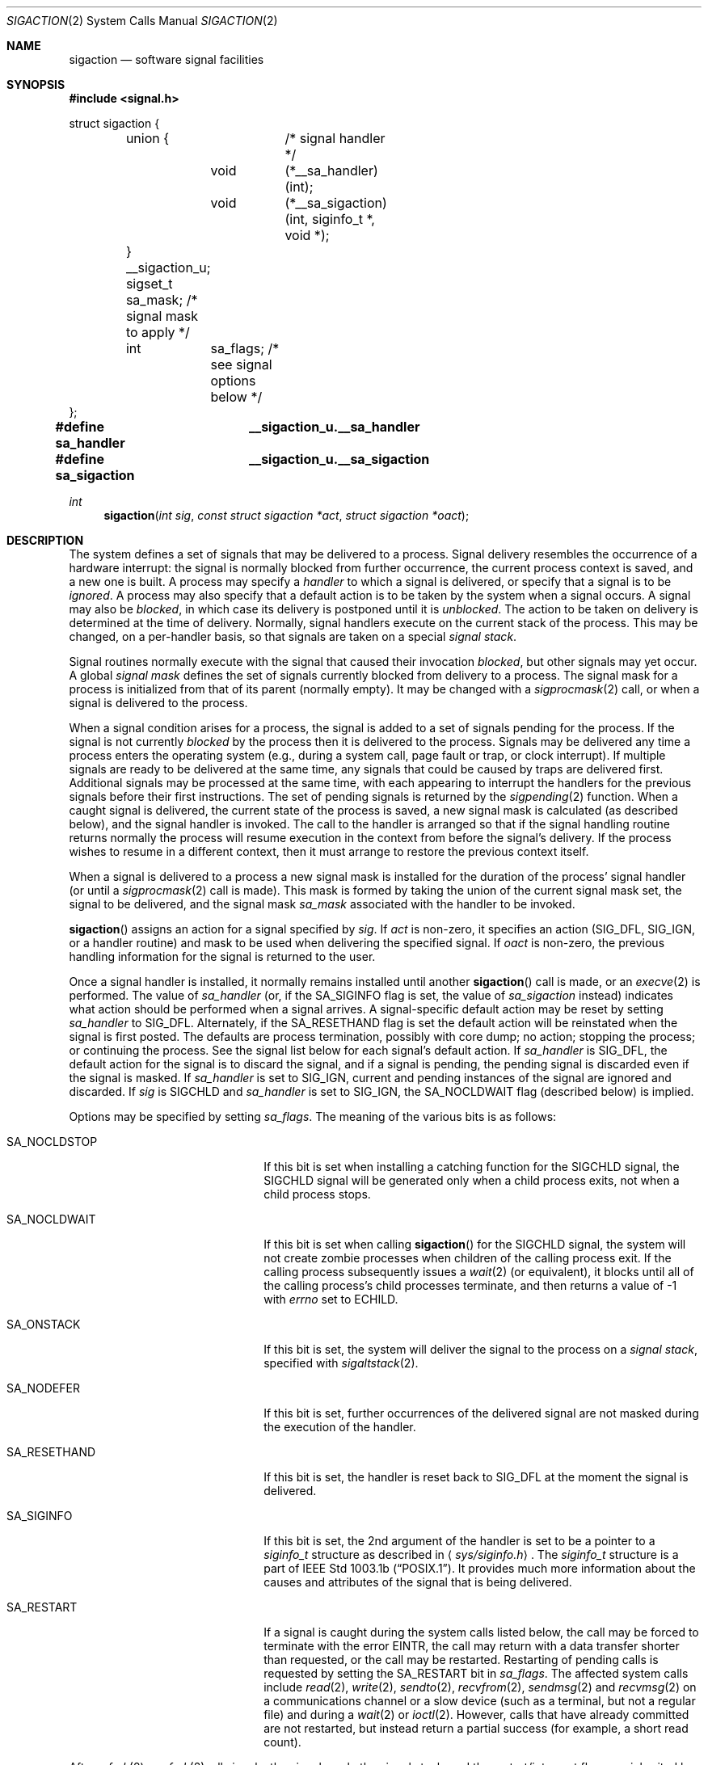 .\"	$OpenBSD: src/lib/libc/sys/sigaction.2,v 1.38 2003/06/01 21:23:15 jmc Exp $
.\"	$NetBSD: sigaction.2,v 1.7 1995/10/12 15:41:16 jtc Exp $
.\"
.\" Copyright (c) 1980, 1990, 1993
.\"	The Regents of the University of California.  All rights reserved.
.\"
.\" Redistribution and use in source and binary forms, with or without
.\" modification, are permitted provided that the following conditions
.\" are met:
.\" 1. Redistributions of source code must retain the above copyright
.\"    notice, this list of conditions and the following disclaimer.
.\" 2. Redistributions in binary form must reproduce the above copyright
.\"    notice, this list of conditions and the following disclaimer in the
.\"    documentation and/or other materials provided with the distribution.
.\" 3. All advertising materials mentioning features or use of this software
.\"    must display the following acknowledgement:
.\"	This product includes software developed by the University of
.\"	California, Berkeley and its contributors.
.\" 4. Neither the name of the University nor the names of its contributors
.\"    may be used to endorse or promote products derived from this software
.\"    without specific prior written permission.
.\"
.\" THIS SOFTWARE IS PROVIDED BY THE REGENTS AND CONTRIBUTORS ``AS IS'' AND
.\" ANY EXPRESS OR IMPLIED WARRANTIES, INCLUDING, BUT NOT LIMITED TO, THE
.\" IMPLIED WARRANTIES OF MERCHANTABILITY AND FITNESS FOR A PARTICULAR PURPOSE
.\" ARE DISCLAIMED.  IN NO EVENT SHALL THE REGENTS OR CONTRIBUTORS BE LIABLE
.\" FOR ANY DIRECT, INDIRECT, INCIDENTAL, SPECIAL, EXEMPLARY, OR CONSEQUENTIAL
.\" DAMAGES (INCLUDING, BUT NOT LIMITED TO, PROCUREMENT OF SUBSTITUTE GOODS
.\" OR SERVICES; LOSS OF USE, DATA, OR PROFITS; OR BUSINESS INTERRUPTION)
.\" HOWEVER CAUSED AND ON ANY THEORY OF LIABILITY, WHETHER IN CONTRACT, STRICT
.\" LIABILITY, OR TORT (INCLUDING NEGLIGENCE OR OTHERWISE) ARISING IN ANY WAY
.\" OUT OF THE USE OF THIS SOFTWARE, EVEN IF ADVISED OF THE POSSIBILITY OF
.\" SUCH DAMAGE.
.\"
.\"	@(#)sigaction.2	8.2 (Berkeley) 4/3/94
.\"
.Dd April 3, 1994
.Dt SIGACTION 2
.Os
.Sh NAME
.Nm sigaction
.Nd software signal facilities
.Sh SYNOPSIS
.Fd #include <signal.h>
.Bd -literal

struct sigaction {
	union {		/* signal handler */
		void	(*__sa_handler)(int);
		void	(*__sa_sigaction)(int, siginfo_t *, void *);
	} __sigaction_u;
	sigset_t sa_mask;          /* signal mask to apply */
	int	 sa_flags;         /* see signal options below */
};

.Fd #define sa_handler	__sigaction_u.__sa_handler
.Fd #define sa_sigaction	__sigaction_u.__sa_sigaction
.Ed
.Ft int
.Fn sigaction "int sig" "const struct sigaction *act" "struct sigaction *oact"
.Sh DESCRIPTION
The system defines a set of signals that may be delivered to a process.
Signal delivery resembles the occurrence of a hardware interrupt:
the signal is normally blocked from further occurrence, the current process
context is saved, and a new one is built.
A process may specify a
.Em handler
to which a signal is delivered, or specify that a signal is to be
.Em ignored .
A process may also specify that a default action is to be taken
by the system when a signal occurs.
A signal may also be
.Em blocked ,
in which case its delivery is postponed until it is
.Em unblocked .
The action to be taken on delivery is determined at the time
of delivery.
Normally, signal handlers execute on the current stack
of the process.
This may be changed, on a per-handler basis,
so that signals are taken on a special
.Em "signal stack" .
.Pp
Signal routines normally execute with the signal that caused their
invocation
.Em blocked ,
but other signals may yet occur.
A global
.Em "signal mask"
defines the set of signals currently blocked from delivery
to a process.
The signal mask for a process is initialized from that of its
parent (normally empty).
It may be changed with a
.Xr sigprocmask 2
call, or when a signal is delivered to the process.
.Pp
When a signal
condition arises for a process, the signal is added to a set of
signals pending for the process.
If the signal is not currently
.Em blocked
by the process then it is delivered to the process.
Signals may be delivered any time a process enters the operating system
(e.g., during a system call, page fault or trap, or clock interrupt).
If multiple signals are ready to be delivered at the same time,
any signals that could be caused by traps are delivered first.
Additional signals may be processed at the same time, with each
appearing to interrupt the handlers for the previous signals
before their first instructions.
The set of pending signals is returned by the
.Xr sigpending 2
function.
When a caught signal
is delivered, the current state of the process is saved,
a new signal mask is calculated (as described below),
and the signal handler is invoked.
The call to the handler is arranged so that if the signal handling routine
returns normally the process will resume execution in the context from
before the signal's delivery.
If the process wishes to resume in a different context, then it
must arrange to restore the previous context itself.
.Pp
When a signal is delivered to a process a new signal mask is
installed for the duration of the process' signal handler
(or until a
.Xr sigprocmask 2
call is made).
This mask is formed by taking the union of the current signal mask set,
the signal to be delivered, and the signal mask
.Em sa_mask
associated with the handler to be invoked.
.Pp
.Fn sigaction
assigns an action for a signal specified by
.Fa sig .
If
.Fa act
is non-zero, it
specifies an action
.Pf ( Dv SIG_DFL ,
.Dv SIG_IGN ,
or a handler routine) and mask
to be used when delivering the specified signal.
If
.Fa oact
is non-zero, the previous handling information for the signal
is returned to the user.
.Pp
Once a signal handler is installed, it normally remains installed
until another
.Fn sigaction
call is made, or an
.Xr execve 2
is performed.
The value of
.Fa sa_handler
(or, if the
.Dv SA_SIGINFO
flag is set, the value of
.Fa sa_sigaction
instead) indicates what action should be performed when a
signal arrives.
A signal-specific default action may be reset by
setting
.Fa sa_handler
to
.Dv SIG_DFL .
Alternately, if the
.Dv SA_RESETHAND
flag is set the default action will be reinstated when the signal
is first posted.
The defaults are process termination, possibly with core dump;
no action; stopping the process; or continuing the process.
See the signal list below for each signal's default action.
If
.Fa sa_handler
is
.Dv SIG_DFL ,
the default action for the signal is to discard the signal,
and if a signal is pending,
the pending signal is discarded even if the signal is masked.
If
.Fa sa_handler
is set to
.Dv SIG_IGN ,
current and pending instances
of the signal are ignored and discarded.
If
.Fa sig
is
.Dv SIGCHLD
and
.Fa sa_handler
is set to
.Dv SIG_IGN ,
the
.Dv SA_NOCLDWAIT
flag (described below) is implied.
.Pp
Options may be specified by setting
.Em sa_flags .
The meaning of the various bits is as follows:
.Bl -tag -offset indent -width SA_RESETHANDXX
.It Dv SA_NOCLDSTOP
If this bit is set when installing a catching function
for the
.Dv SIGCHLD
signal,
the
.Dv SIGCHLD
signal will be generated only when a child process exits,
not when a child process stops.
.It Dv SA_NOCLDWAIT
If this bit is set when calling
.Fn sigaction
for the
.Dv SIGCHLD
signal, the system will not create zombie processes when children of
the calling process exit.
If the calling process subsequently issues a
.Xr wait 2
(or equivalent), it blocks until all of the calling process's child
processes terminate, and then returns a value of \-1 with
.Va errno
set to
.Er ECHILD .
.It Dv SA_ONSTACK
If this bit is set, the system will deliver the signal to the process
on a
.Em "signal stack" ,
specified with
.Xr sigaltstack 2 .
.It Dv SA_NODEFER
If this bit is set, further occurrences of the delivered signal are
not masked during the execution of the handler.
.It Dv SA_RESETHAND
If this bit is set, the handler is reset back to
.Dv SIG_DFL
at the moment the signal is delivered.
.It Dv SA_SIGINFO
If this bit is set, the 2nd argument of the handler is set to
be a pointer to a
.Em siginfo_t
structure as described in
.Aq Pa sys/siginfo.h .
The
.Em siginfo_t
structure is a part of
.St -p1003.1b .
It provides much more information about the causes and
attributes of the signal that is being delivered.
.It Dv SA_RESTART
If a signal is caught during the system calls listed below,
the call may be forced to terminate
with the error
.Er EINTR ,
the call may return with a data transfer shorter than requested,
or the call may be restarted.
Restarting of pending calls is requested
by setting the
.Dv SA_RESTART
bit in
.Ar sa_flags .
The affected system calls include
.Xr read 2 ,
.Xr write 2 ,
.Xr sendto 2 ,
.Xr recvfrom 2 ,
.Xr sendmsg 2
and
.Xr recvmsg 2
on a communications channel or a slow device (such as a terminal,
but not a regular file)
and during a
.Xr wait 2
or
.Xr ioctl 2 .
However, calls that have already committed are not restarted,
but instead return a partial success (for example, a short read count).
.El
.Pp
After a
.Xr fork 2
or
.Xr vfork 2 ,
all signals, the signal mask, the signal stack,
and the restart/interrupt flags are inherited by the child.
.Pp
.Xr execve 2
reinstates the default
action for all signals which were caught and
resets all signals to be caught on the user stack.
Ignored signals remain ignored;
the signal mask remains the same;
signals that restart pending system calls continue to do so.
.Pp
The following is a list of all signals
with names as in the include file
.Aq Pa signal.h :
.Bl -column SIGVTALARMXX "create core imagexxx"
.It Sy "  NAME  " "	Default Action  " "	Description"
.It Dv SIGHUP No "	terminate process" "	terminal line hangup"
.It Dv SIGINT No "	terminate process" "	interrupt program"
.It Dv SIGQUIT No "	create core image" "	quit program"
.It Dv SIGILL No "	create core image" "	illegal instruction"
.It Dv SIGTRAP No "	create core image" "	trace trap"
.It Dv SIGABRT No "	create core image" Xr 	abort 3
call (formerly
.Dv SIGIOT )
.It Dv SIGEMT No "	create core image" "	emulate instruction executed"
.It Dv SIGFPE No "	create core image" "	floating-point exception"
.It Dv SIGKILL No "	terminate process" "	kill program (cannot be caught or ignored)"
.It Dv SIGBUS No "	create core image" "	bus error"
.It Dv SIGSEGV No "	create core image" "	segmentation violation"
.It Dv SIGSYS No "	create core image" "	system call given invalid argument"
.It Dv SIGPIPE No "	terminate process" "	write on a pipe with no reader"
.It Dv SIGALRM No "	terminate process" "	real-time timer expired"
.It Dv SIGTERM No "	terminate process" "	software termination signal"
.It Dv SIGURG No "	discard signal" "	urgent condition present on socket"
.It Dv SIGSTOP No "	stop process" "	stop (cannot be caught or ignored)"
.It Dv SIGTSTP No "	stop process" "	stop signal generated from keyboard"
.It Dv SIGCONT No "	discard signal" "	continue after stop"
.It Dv SIGCHLD No "	discard signal" "	child status has changed"
.It Dv SIGTTIN No "	stop process" "	background read attempted from control terminal"
.It Dv SIGTTOU No "	stop process" "	background write attempted to control terminal"
.It Dv SIGIO No "	discard signal" Tn "	I/O"
is possible on a descriptor (see
.Xr fcntl 2 )
.It Dv SIGXCPU No "	terminate process" "	CPU time limit exceeded (see"
.Xr setrlimit 2 )
.It Dv SIGXFSZ No "	terminate process" "	file size limit exceeded (see"
.Xr setrlimit 2 )
.It Dv SIGVTALRM No "	terminate process" "	virtual time alarm (see"
.Xr setitimer 2 )
.It Dv SIGPROF No "	terminate process" "	profiling timer alarm (see"
.Xr setitimer 2 )
.It Dv SIGWINCH No "	discard signal" "	window size change"
.It Dv SIGINFO No "	discard signal" "	status request from keyboard"
.It Dv SIGUSR1 No "	terminate process" "	user defined signal 1"
.It Dv SIGUSR2 No "	terminate process" "	user defined signal 2"
.El
.Sh NOTE
The
.Fa sa_mask
field specified in
.Fa act
is not allowed to block
.Dv SIGKILL
or
.Dv SIGSTOP .
Any attempt to do so will be silently ignored.
.Pp
The following functions are either reentrant or not interruptible
by signals and are async-signal safe.
Therefore applications may invoke them, without restriction, from
signal-catching functions:
.Pp
.Bd -ragged -offset indent
.Xr _exit 2 ,
.Xr access 2 ,
.Xr alarm 3 ,
.Xr cfgetispeed 3 ,
.Xr cfgetospeed 3 ,
.Xr cfsetispeed 3 ,
.Xr cfsetospeed 3 ,
.Xr chdir 2 ,
.Xr chmod 2 ,
.Xr chown 2 ,
.Xr close 2 ,
.Xr creat 3 ,
.Xr dup 2 ,
.Xr dup2 2 ,
.Xr execle 3 ,
.Xr execve 2 ,
.Xr fcntl 2 ,
.Xr fork 2 ,
.Xr fpathconf 2 ,
.Xr fstat 2 ,
.Xr fsync 2 ,
.Xr getegid 2 ,
.Xr geteuid 2 ,
.Xr getgid 2 ,
.Xr getgroups 2 ,
.Xr getpgrp 2 ,
.Xr getpid 2 ,
.Xr getppid 2 ,
.Xr getuid 2 ,
.Xr kill 2 ,
.Xr link 2 ,
.Xr lseek 2 ,
.Xr mkdir 2 ,
.Xr mkfifo 2 ,
.Xr open 2 ,
.Xr pathconf 2 ,
.Xr pause 3 ,
.Xr pipe 2 ,
.Xr raise 3 ,
.Xr read 2 ,
.Xr rename 2 ,
.Xr rmdir 2 ,
.Xr setgid 2 ,
.Xr setpgid 2 ,
.Xr setsid 2 ,
.Xr setuid 2 ,
.Xr sigaction 2 ,
.Xr sigaddset 3 ,
.Xr sigdelset 3 ,
.Xr sigemptyset 3 ,
.Xr sigfillset 3 ,
.Xr sigismember 3 ,
.Xr signal 3 ,
.Xr sigpause 3 ,
.Xr sigpending 2 ,
.Xr sigprocmask 2 ,
.Xr sigsuspend 2 ,
.Xr sleep 3 ,
.Xr stat 2 ,
.Xr sysconf 3 ,
.Xr tcdrain 3 ,
.Xr tcflow 3 ,
.Xr tcflush 3 ,
.Xr tcgetattr 3 ,
.Xr tcgetpgrp 3 ,
.Xr tcsendbreak 3 ,
.Xr tcsetattr 3 ,
.Xr tcsetpgrp 3 ,
.Xr time 3 ,
.Xr times 3 ,
.Xr umask 2 ,
.Xr uname 3 ,
.Xr unlink 2 ,
.Xr utime 3 ,
.Xr wait 2 ,
.Xr waitpid 2 ,
.Xr write 2 .
.\" .Fn aio_error ,
.\" .Fn clock_gettime ,
.\" .Fn timer_getoverrun ,
.\" .Fn aio_return ,
.\" .Fn fdatasync ,
.\" .Fn sigqueue ,
.\" .Fn timer_gettime ,
.\" .Fn aio_suspend ,
.\" .Fn sem_post ,
.\" .Fn timer_settime .
.Ed
.Pp
Please see
.Xr signal 3
for a more detailed list.
.Pp
All functions not in the above list are considered to be unsafe
with respect to signals.
That is to say, the behaviour of such functions when called from
a signal handler is undefined.
In general though, signal handlers should do little more than set a
flag; most other actions are not safe.
.Pp
Additionally, it is advised that signal handlers guard against
modification of the external symbol
.Va errno
by the above functions, saving it at entry and restoring
it on return, thus:
.Bd -literal -offset indent
void
handler(sig)
{
	int save_errno = errno;

	...
	errno = save_errno;
}
.Ed
.Sh RETURN VALUES
A 0 value indicates that the call succeeded.
A \-1 return value indicates an error occurred and
.Va errno
is set to indicate the reason.
.Sh EXAMPLES
The handler routine can be declared:
.Bd -literal -offset indent
void
handler(sig)
	int sig;
.Pp
.Ed
If the
.Dv SA_SIGINFO
option is enabled, the canonical way to declare it is:
.Bd -literal -offset indent
void
handler(sig, sip, scp)
	int sig;
	siginfo_t *sip;
	struct sigcontext *scp;
.Ed
.Pp
Here
.Fa sig
is the signal number, into which the hardware faults and traps are mapped.
If the
.Dv SA_SIGINFO
option is set,
.Fa sip
is a pointer to a
.Dv siginfo_t
as described in
.Aq Pa sys/siginfo.h .
If
.Dv SA_SIGINFO
is not set, this pointer will be
.Dv NULL
instead.
The function specified in
.Fa sa_sigaction
will be called instead of the function specified by
.Fa sa_handler
(Note that in some implementations these are in fact the same).
.Fa scp
is a pointer to the
.Fa sigcontext
structure (defined in
.Aq Pa signal.h ) ,
used to restore the context from before the signal.
.Sh ERRORS
.Fn sigaction
will fail and no new signal handler will be installed if one
of the following occurs:
.Bl -tag -width Er
.It Bq Er EFAULT
Either
.Fa act
or
.Fa oact
points to memory that is not a valid part of the process
address space.
.It Bq Er EINVAL
.Fa sig
is not a valid signal number.
.It Bq Er EINVAL
An attempt is made to ignore or supply a handler for
.Dv SIGKILL
or
.Dv SIGSTOP .
.El
.Sh SEE ALSO
.Xr kill 1 ,
.Xr kill 2 ,
.Xr ptrace 2 ,
.Xr sigaltstack 2 ,
.Xr sigprocmask 2 ,
.Xr sigsuspend 2 ,
.Xr wait 2 ,
.Xr setjmp 3 ,
.Xr sigblock 3 ,
.Xr sigpause 3 ,
.Xr sigsetops 3 ,
.Xr sigvec 3 ,
.Xr tty 4
.Sh STANDARDS
The
.Fn sigaction
function conforms to
.St -p1003.1-90 .
The
.Dv SA_ONSTACK
and
.Dv SA_RESTART
flags are Berkeley extensions, as are the signals
.Dv SIGTRAP ,
.Dv SIGEMT ,
.Dv SIGBUS ,
.Dv SIGSYS ,
.Dv SIGURG ,
.Dv SIGIO ,
.Dv SIGXCPU ,
.Dv SIGXFSZ ,
.Dv SIGVTALRM ,
.Dv SIGPROF ,
.Dv SIGWINCH ,
and
.Dv SIGINFO .
These signals are available on most
.Tn BSD Ns \-derived
systems.
The
.Dv SA_NODEFER
and
.Dv SA_RESETHAND
flags are intended for backwards compatibility with other operating
systems.
The
.Dv SA_NOCLDSTOP ,
.Dv SA_NOCLDWAIT ,
and
.Dv SA_SIGINFO
flags are options commonly found in other operating systems.
The following functions are either reentrant or not interruptible
by signals and are async-signal safe.
Therefore applications may
invoke them, without restriction, from signal-catching functions:
.Pp
Base Interfaces:
.Pp
.Fn _exit ,
.Fn access ,
.Fn alarm ,
.Fn cfgetispeed ,
.Fn cfgetospeed ,
.Fn cfsetispeed ,
.Fn cfsetospeed ,
.Fn chdir ,
.Fn chmod ,
.Fn chown ,
.Fn close ,
.Fn creat ,
.Fn dup ,
.Fn dup2 ,
.Fn execle ,
.Fn execve ,
.Fn fcntl ,
.Fn fork ,
.Fn fpathconf ,
.Fn fstat ,
.Fn fsync ,
.Fn getegid ,
.Fn geteuid ,
.Fn getgid ,
.Fn getgroups ,
.Fn getpgrp ,
.Fn getpid ,
.Fn getppid ,
.Fn getuid ,
.Fn kill ,
.Fn link ,
.Fn lseek ,
.Fn mkdir ,
.Fn mkfifo ,
.Fn open ,
.Fn pathconf ,
.Fn pause ,
.Fn pipe ,
.Fn raise ,
.Fn read ,
.Fn rename ,
.Fn rmdir ,
.Fn setgid ,
.Fn setpgid ,
.Fn setsid ,
.Fn setuid ,
.Fn sigaction ,
.Fn sigaddset ,
.Fn sigdelset ,
.Fn sigemptyset ,
.Fn sigfillset  ,
.Fn sigismember ,
.Fn signal ,
.Fn sigpending ,
.Fn sigprocmask ,
.Fn sigsuspend ,
.Fn sleep ,
.Fn stat ,
.Fn sysconf ,
.Fn tcdrain ,
.Fn tcflow ,
.Fn tcflush ,
.Fn tcgetattr ,
.Fn tcgetpgrp ,
.Fn tcsendbreak ,
.Fn tcsetattr ,
.Fn tcsetpgrp ,
.Fn time ,
.Fn times ,
.Fn umask ,
.Fn uname ,
.Fn unlink ,
.Fn utime ,
.Fn wait ,
.Fn waitpid ,
.Fn write .
.Pp
.\" Realtime Interfaces:
.\" .Pp
.\" .Fn aio_error ,
.\" .Fn aio_return ,
.\" .Fn aio_suspend ,
.\" .Fn clock_gettime ,
.\" .Fn fdatasync ,
.\" .Fn sem_post ,
.\" .Fn sigpause ,
.\" .Fn sigqueue ,
.\" .Fn sigset ,
.\" .Fn timer_getoverrun ,
.\" .Fn timer_gettime ,
.\" .Fn timer_settime .
.\" .Pp
ANSI C Interfaces:
.Pp
.Fn strcat ,
.Fn strcpy ,
.Fn strncat ,
.Fn strncpy ,
and perhaps some others.
.Pp
Extension Interfaces:
.Pp
.Fn strlcat ,
.Fn strlcpy .
.Pp
Most functions not in the above lists are considered to be unsafe
with respect to signals.
That is to say, the behaviour of such functions when called from
a signal handler is undefined.
.Pp
Additionally, inside the signal handler it is also considered safer to
make a copy of the global variable
.Va errno
and restore it before returning from the signal handler.
.Pp
A few other functions are signal race safe in
.Ox
but probably not on other systems:
.Pp
.Bl -tag -offset indent -compact -width foofoofoofoo
.It Fn snprintf
Safe as long as $n positional arguments are not used.
.It Fn syslog_r
Safe if the
.Va syslog_data
struct is initialized as a local variable.
.El

